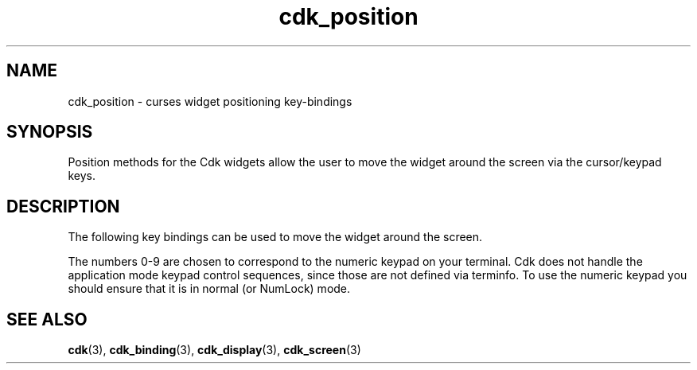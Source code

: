 '\" t
.\" $Id: cdk_position.3,v 1.5 2002/08/09 22:15:50 tom Exp $
.TH cdk_position 3 2002-08-09 "" "Library calls"
.SH NAME
cdk_position \- curses widget positioning key-bindings
.SH SYNOPSIS
Position methods for the Cdk widgets
allow the user to move the widget around the screen via the
cursor/keypad keys.
.SH DESCRIPTION
The following key bindings can be used to move the
widget around the screen.
.LP
.TS
center tab(/) box;
l l
lw15 lw35 .
\fBKey/Action\fR
=
Up Arrow/T{
Moves the widget up one row.
T}
Down Arrow/T{
Moves the widget down one row.
T}
Left Arrow/T{
Moves the widget left one column
T}
Right Arrow/T{
Moves the widget right one column
T}
1/T{
Moves the widget down one row and left one column.
T}
2/T{
Moves the widget down one row.
T}
3/T{
Moves the widget down one row and right one column.
T}
4/T{
Moves the widget left one column
T}
5/T{
Centers the widget both vertically and horizontally.
T}
6/Moves the widget right one column
7/T{
Moves the widget up one row and left one column.
T}
8/T{
Moves the widget up one row.
T}
9/T{
Moves the widget up one row and right one column.
T}
t/T{
Moves the widget to the top of the screen.
T}
b/T{
Moves the widget to the bottom of the screen.
T}
l/T{
Moves the widget to the left of the screen.
T}
r/T{
Moves the widget to the right of the screen.
T}
c/T{
Centers the widget between the left and right of the window.
T}
C/T{
Centers the widget between the top and bottom of the window.
T}
Escape/Returns the widget to its original position.
Return/T{
Exits the function and leaves the widgetwhere it was.
T}
=
.TE
.LP
The numbers 0-9 are chosen to correspond to the numeric keypad on your terminal.
Cdk does not handle the application mode keypad control sequences,
since those are not defined via terminfo.
To use the numeric keypad you should ensure that it is in normal (or NumLock)
mode.
.SH SEE ALSO
.BR cdk (3),
.BR cdk_binding (3),
.BR cdk_display (3),
.BR cdk_screen (3)
